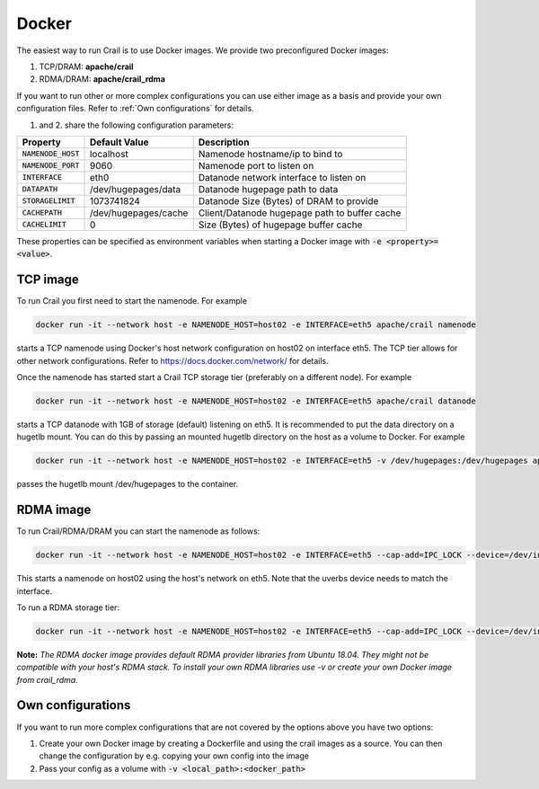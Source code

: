 .. Licensed under the Apache License, Version 2.0 (the "License"); you may not
.. use this file except in compliance with the License. You may obtain a copy of
.. the License at
..
..   http://www.apache.org/licenses/LICENSE-2.0
..
.. Unless required by applicable law or agreed to in writing, software
.. distributed under the License is distributed on an "AS IS" BASIS, WITHOUT
.. WARRANTIES OR CONDITIONS OF ANY KIND, either express or implied. See the
.. License for the specific language governing permissions and limitations under
.. the License.

Docker
======

The easiest way to run Crail is to use Docker images. We provide two preconfigured
Docker images:

(1) TCP/DRAM: **apache/crail**
(2) RDMA/DRAM: **apache/crail_rdma**

If you want to run other or more complex configurations you can use either image
as a basis and provide your own configuration files.
Refer to :ref:`Own configurations` for details.

(1) and 2. share the following configuration parameters:

========================================    ======================   ==============================================
Property                                    Default Value            Description
========================================    ======================   ==============================================
:code:`NAMENODE_HOST`                       localhost                Namenode hostname/ip to bind to
:code:`NAMENODE_PORT`                       9060                     Namenode port to listen on
:code:`INTERFACE`                           eth0                     Datanode network interface to listen on
:code:`DATAPATH`                            /dev/hugepages/data      Datanode hugepage path to data
:code:`STORAGELIMIT`                        1073741824               Datanode Size (Bytes) of DRAM to provide
:code:`CACHEPATH`                           /dev/hugepages/cache     Client/Datanode hugepage path to buffer cache
:code:`CACHELIMIT`                            0                        Size (Bytes) of hugepage buffer cache
========================================    ======================   ==============================================

These properties can be specified as environment variables when
starting a Docker image with :code:`-e <property>=<value>`.

TCP image
---------

To run Crail you first need to start the namenode. For example

.. code-block:: bash

   docker run -it --network host -e NAMENODE_HOST=host02 -e INTERFACE=eth5 apache/crail namenode

starts a TCP namenode using Docker's host network configuration on host02 on interface eth5.
The TCP tier allows for other network configurations.
Refer to https://docs.docker.com/network/ for details.

Once the namenode has started start a Crail TCP storage tier (preferably on a different node).
For example


.. code-block:: bash

   docker run -it --network host -e NAMENODE_HOST=host02 -e INTERFACE=eth5 apache/crail datanode

starts a TCP datanode with 1GB of storage (default) listening on eth5. It is recommended
to put the data directory on a hugetlb mount. You can do this by passing an
mounted hugetlb directory on the host as a volume to Docker. For example


.. code-block:: bash

   docker run -it --network host -e NAMENODE_HOST=host02 -e INTERFACE=eth5 -v /dev/hugepages:/dev/hugepages apache/crail datanode

passes the hugetlb mount /dev/hugepages to the container.

RDMA image
----------

To run Crail/RDMA/DRAM you can start the namenode as follows:

.. code-block:: bash

    docker run -it --network host -e NAMENODE_HOST=host02 -e INTERFACE=eth5 --cap-add=IPC_LOCK --device=/dev/infiniband/uverbs0 --device=/dev/infiniband/rdma_cm -v /dev/hugepages:/dev/hugepages apache/crail_rdma namenode

This starts a namenode on host02 using the host's network on eth5. Note that the
uverbs device needs to match the interface.

To run a RDMA storage tier:


.. code-block:: bash

    docker run -it --network host -e NAMENODE_HOST=host02 -e INTERFACE=eth5 --cap-add=IPC_LOCK --device=/dev/infiniband/uverbs0 --device=/dev/infiniband/rdma_cm -v /dev/hugepages:/dev/hugepages apache/crail_rdma datanode

**Note:** *The RDMA docker image provides default RDMA provider libraries from Ubuntu 18.04.
They might not be compatible with your host's RDMA stack.
To install your own RDMA libraries use -v or create your own Docker image from crail_rdma.*

Own configurations
------------------

If you want to run more complex configurations that are not covered by the options above you have two options:

(1) Create your own Docker image by creating a Dockerfile and using the crail images as a source. You can then change the configuration by e.g. copying your own config into the image
(2) Pass your config as a volume with :code:`-v <local_path>:<docker_path>`

